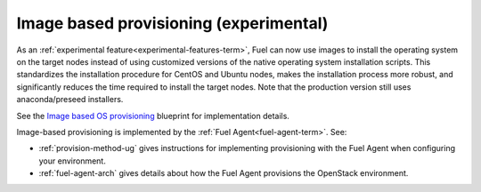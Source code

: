 
Image based provisioning (experimental)
---------------------------------------

As an :ref:`experimental feature<experimental-features-term>`,
Fuel can now use images to install the operating system
on the target nodes instead of using customized versions
of the native operating system installation scripts.
This standardizes the installation procedure
for CentOS and Ubuntu nodes,
makes the installation process more robust,
and significantly reduces the time required
to install the target nodes.
Note that the production version still uses
anaconda/preseed installers.

See the `Image based OS provisioning
<https://blueprints.launchpad.net/fuel/+spec/image-based-provisioning>`_
blueprint for implementation details.

Image-based provisioning is implemented by the
:ref:`Fuel Agent<fuel-agent-term>`.
See:

- :ref:`provision-method-ug` gives instructions
  for implementing provisioning with the Fuel Agent
  when configuring your environment.

- :ref:`fuel-agent-arch` gives details about how
  the Fuel Agent provisions the OpenStack environment.
